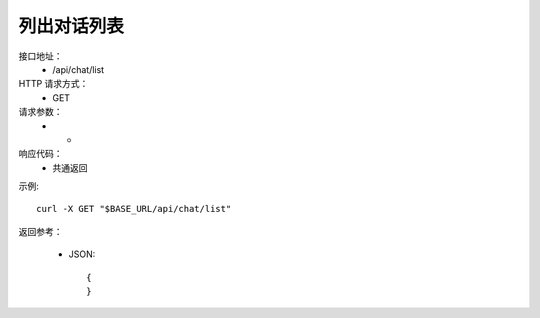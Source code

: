 .. _api_chat:

.. _api-chat-example:


.. _chat-project.List:

列出对话列表
-----------------------
接口地址：
    * /api/chat/list
HTTP 请求方式：
    * GET
请求参数：
    * -
响应代码：
    * 共通返回

示例::

    curl -X GET "$BASE_URL/api/chat/list"
    
返回参考：

    * JSON::

        {
        }
